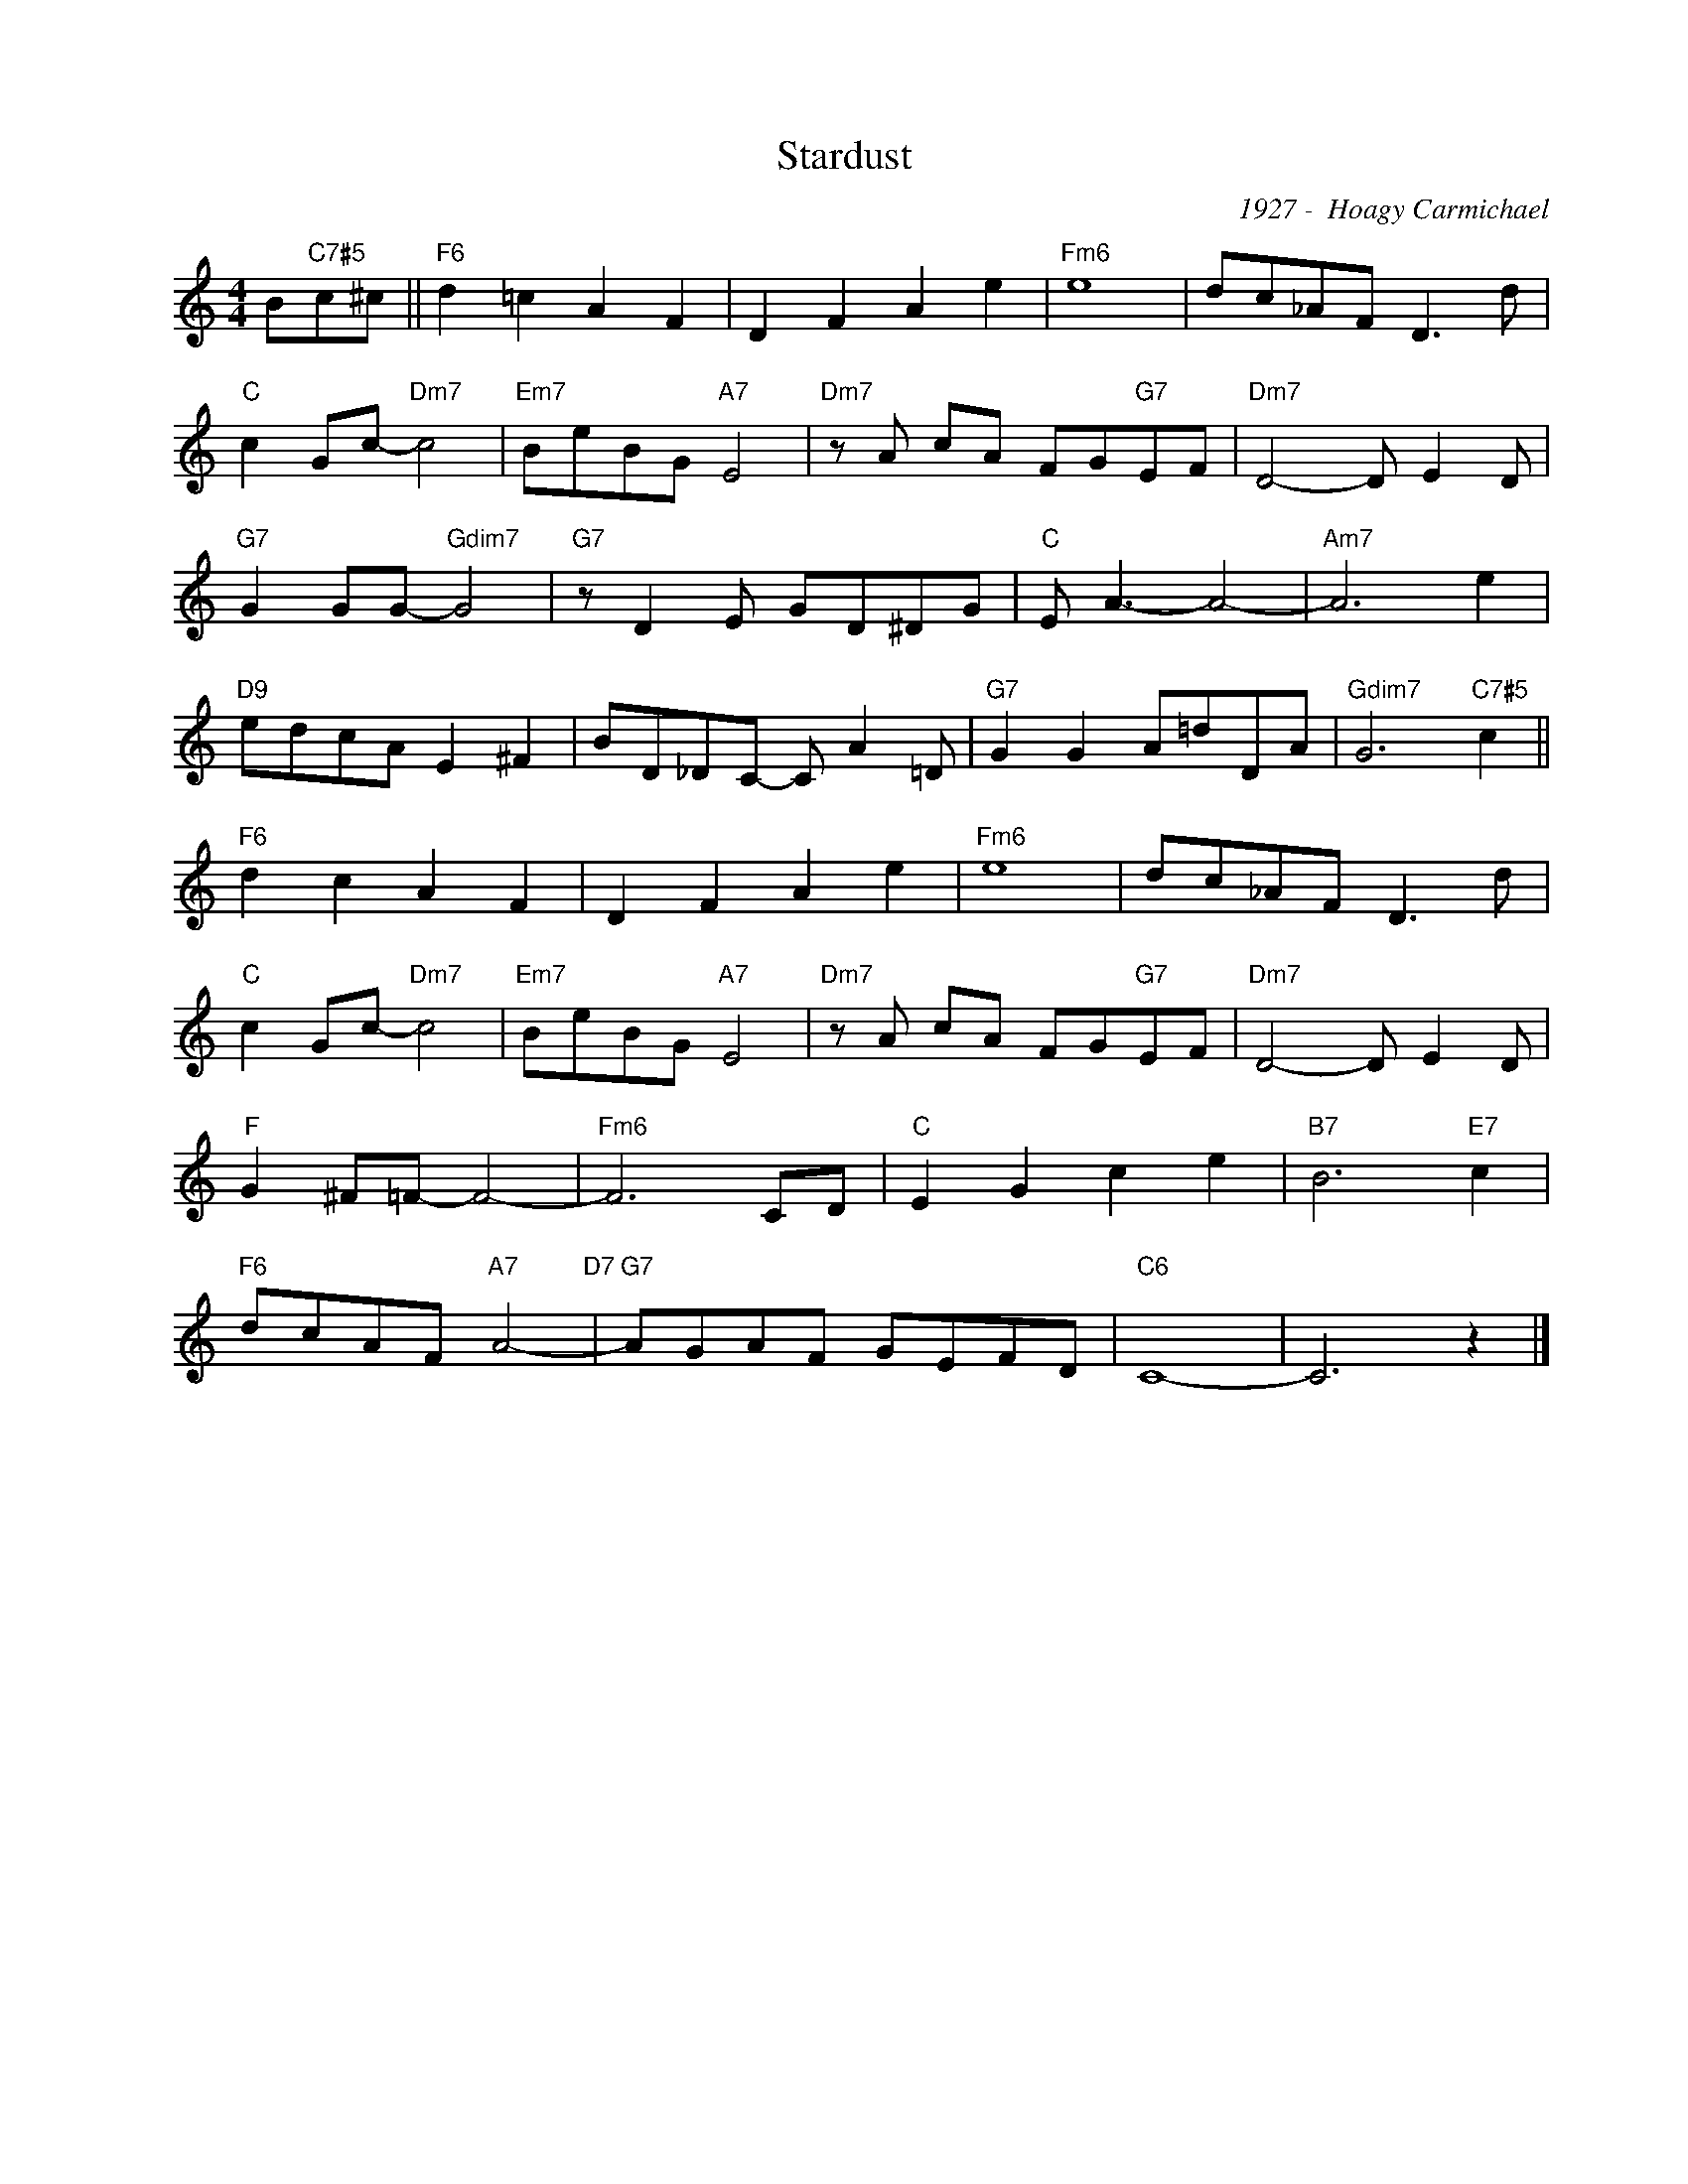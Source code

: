 X:1
T:Stardust
C:1927 -  Hoagy Carmichael
Z:Copyright Â© www.realbook.site
L:1/8
M:4/4
I:linebreak $
K:C
V:1 treble nm=" " snm=" "
V:1
 B"C7#5"c^c ||"F6" d2 =c2 A2 F2 | D2 F2 A2 e2 |"Fm6" e8 | dc_AF D3 d |$"C" c2 Gc-"Dm7" c4 | %6
"Em7" BeBG"A7" E4 |"Dm7" z A cA FG"G7"EF |"Dm7" D4- D E2 D |$"G7" G2 GG-"Gdim7" G4 | %10
"G7" z D2 E GD^DG |"C" E A3- A4- |"Am7" A6 e2 |$"D9" edcA E2 ^F2 | BD_DC- C A2 =D | %15
"G7" G2 G2 A=dDA |"Gdim7" G6"C7#5" c2 ||$"F6" d2 c2 A2 F2 | D2 F2 A2 e2 |"Fm6" e8 | dc_AF D3 d |$ %21
"C" c2 Gc-"Dm7" c4 |"Em7" BeBG"A7" E4 |"Dm7" z A cA FG"G7"EF |"Dm7" D4- D E2 D |$"F" G2 ^F=F- F4- | %26
"Fm6" F6 CD |"C" E2 G2 c2 e2 |"B7" B6"E7" c2 |$"F6" dcAF"A7" A4-"D7" |"G7" AGAF GEFD |"C6" C8- | %32
 C6 z2 |] %33

